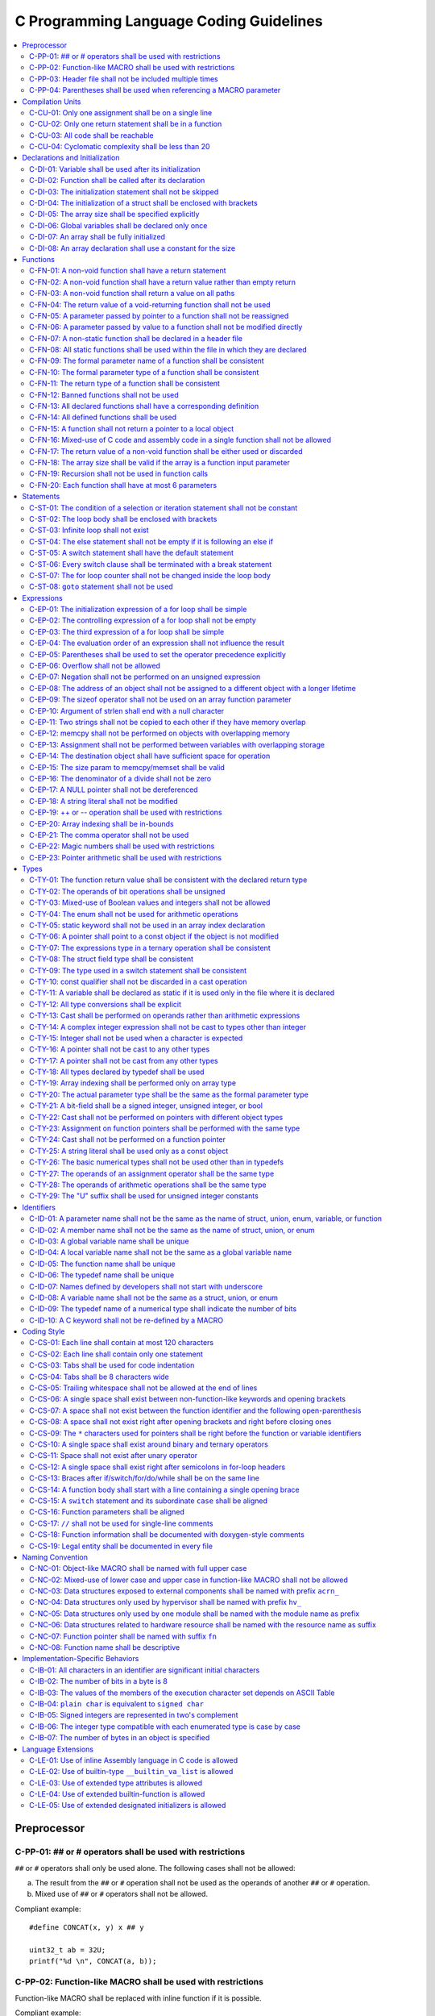 .. _c_coding_guidelines:

C Programming Language Coding Guidelines
########################################

.. contents::
   :local:


Preprocessor
************

C-PP-01: ## or # operators shall be used with restrictions
==========================================================

``##`` or ``#`` operators shall only be used alone. The following cases shall
not be allowed:

a) The result from the ``##`` or ``#`` operation shall not be used as the
   operands of another ``##`` or ``#`` operation.
b) Mixed use of ``##`` or ``#`` operators shall not be allowed.

Compliant example::

    #define CONCAT(x, y) x ## y

    uint32_t ab = 32U;
    printf("%d \n", CONCAT(a, b));

.. rst-class:: non-compliant-code

   Non-compliant example::

       #define CONCAT(x, y, z) x ## y ## z

       uint32_t abc = 32U;
       printf("%d \n", CONCAT(a, b, c));


C-PP-02: Function-like MACRO shall be used with restrictions
============================================================

Function-like MACRO shall be replaced with inline function if it is possible.

Compliant example::

    static inline uint32_t func_showcase(uint32_t a, uint32_t b)
    {
            return a + b;
    }

.. rst-class:: non-compliant-code

   Non-compliant example::

       #define SHOWCASE(a, b) ((a) + (b))


C-PP-03: Header file shall not be included multiple times
=========================================================

The content inside shall be protected with ``#ifndef``, ``#if
!defined``, or ``#ifdef``.

Compliant example::

    /* In `showcase.h`: */
    #ifndef SHOWCASE_H
    #define SHOWCASE_H

    /* header contents */
    uint32_t func_showcase(uint32_t param);

    #endif /* SHOWCASE_H */

.. rst-class:: non-compliant-code

   Non-compliant example::

       /* In `showcase.h`: */

       /* header contents without any protection */
       uint32_t func_showcase(uint32_t param);


C-PP-04: Parentheses shall be used when referencing a MACRO parameter
=====================================================================

Compliant example::

    #define NEGATING(x) -(x)

.. rst-class:: non-compliant-code

   Non-compliant example::

       #define NEGATING(x) -x



Compilation Units
*****************

C-CU-01: Only one assignment shall be on a single line
======================================================

Multiple assignments on a single line are not allowed.

Compliant example::

    a = d;
    b = d;
    c = d;

.. rst-class:: non-compliant-code

   Non-compliant example::

       int a = b = c = d;


C-CU-02: Only one return statement shall be in a function
=========================================================

Multiple return statements in a function are not allowed.

Compliant example::

    int32_t foo(char *ptr)
    {
            int32_t ret;

            if (ptr == NULL) {
                    ret = -1;
            } else {
                    ...
                    ret = 0;
            }

            return ret;
    }

.. rst-class:: non-compliant-code

   Non-compliant example::

       int32_t foo(char *ptr) {
               if (ptr == NULL) {
                       return -1;
               }
               ...
               return 0;
       }


C-CU-03: All code shall be reachable
====================================

Compliant example::

    uint32_t func_showcase(void)
    {
            uint32_t showcase = 32U;

            printf("showcase: %d \n", showcase);
            return showcase;
    }

.. rst-class:: non-compliant-code

   Non-compliant example::

       uint32_t func_showcase(void)
       {
               uint32_t showcase = 32U;

               return showcase;
               printf("showcase: %d \n", showcase);
       }


C-CU-04: Cyclomatic complexity shall be less than 20
====================================================

A function with cyclomatic complexity greater than 20 shall be split
into multiple sub-functions to simplify the function logic.

Compliant example::

    bool is_even_number(uint32_t param)
    {
            bool even = false;

            if ((param & 0x1U) == 0U) {
                    even = true;
            }

            return even;
    }

    uint32_t func_showcase(uint32_t param)
    {
            uint32_t ret;

            if (param >= 20U) {
                    ret = 20U;
            } else if (is_even_number(param)) {
                    ret = 10U;
            } else {
                    ret = 0U;
            }

            return ret;
    }

.. rst-class:: non-compliant-code

   Non-compliant example::

       uint32_t func_showcase(uint32_t param)
       {
               uint32_t ret;

               if (param >= 20U) {
                       ret = 20U;
               }

               if ((param == 0U) || (param == 2U) || (param == 4U) || (param == 6U) ||
                       (param == 8U) || (param == 10U) || (param == 12U) || (param == 14U) ||
                       (param == 16U) || (param == 18U)) {
                       ret = 10U;
               }

               if ((param == 1U) || (param == 3U) || (param == 5U) || (param == 7U) ||
                       (param == 9U) || (param == 11U) || (param == 13U) || (param == 15U) ||
                       (param == 17U) || (param == 19U)) {
                       ret = 0U;
               }

               return ret;
       }



Declarations and Initialization
*******************************

C-DI-01: Variable shall be used after its initialization
========================================================

Compliant example::

    uint32_t a, b;

    a = 0U;
    b = a;

.. rst-class:: non-compliant-code

   Non-compliant example::

       uint32_t a, b;

       b = a;


C-DI-02: Function shall be called after its declaration
=======================================================

Compliant example::

    static void showcase_2(void)
    {
            /* main body */
    }

    static void showcase_1(void)
    {
            showcase_2(void);
    }

.. rst-class:: non-compliant-code

   Non-compliant example::

       static void showcase_1(void)
       {
               showcase_2(void);
       }

       static void showcase_2(void)
       {
               /* main body */
       }


C-DI-03: The initialization statement shall not be skipped
==========================================================

Compliant example::

            uint32_t showcase;

            showcase = 0U;
            goto increment_ten;
            showcase += 20U;

    increment_ten:
            showcase += 10U;

.. rst-class:: non-compliant-code

   Non-compliant example::

               uint32_t showcase;

               goto increment_ten;
               showcase = 0U;
               showcase += 20U;

       increment_ten:
               showcase += 10U;


C-DI-04: The initialization of a struct shall be enclosed with brackets
=======================================================================

Compliant example::

    struct struct_showcase_sub
    {
            uint32_t temp_1;
            uint32_t temp_2;
    };

    struct struct_showcase
    {
            uint32_t temp_3;
            struct struct_showcase_sub temp_struct;
    };

    struct struct_showcase showcase = {32U, {32U, 32U}};

.. rst-class:: non-compliant-code

   Non-compliant example::

       struct struct_showcase_sub
       {
               uint32_t temp_1;
               uint32_t temp_2;
       };

       struct struct_showcase
       {
               uint32_t temp_3;
               struct struct_showcase_sub temp_struct;
       };

       struct struct_showcase showcase = {32U, 32U, 32U};


C-DI-05: The array size shall be specified explicitly
=====================================================

Compliant example::

    uint32_t showcase[2] = {0U, 1U};

.. rst-class:: non-compliant-code

   Non-compliant example::

       uint32_t showcase[] = {0U, 1U};


C-DI-06: Global variables shall be declared only once
=====================================================

Global variables shall be declared only once with the following exception:
A global variable may be declared twice if one declaration is in a header file
with the ``extern`` specifier and the other one is in a source file *without*
the ``extern`` specifier.

Compliant example::

    /* In `showcase.h` */
    extern uint32_t showcase;

    /* In `showcase.c`: */
    /* global variable */
    uint32_t showcase = 32U;

    void func_showcase(void)
    {
            showcase++;
    }

.. rst-class:: non-compliant-code

   Non-compliant example::

       /* In `showcase.c`: */
       /* global variable */
       uint32_t showcase;
       uint32_t showcase = 32U;

       void func_showcase(void)
       {
               showcase++;
       }


C-DI-07: An array shall be fully initialized
============================================

Compliant example::

    uint32_t showcase_array[5] = {0, 1, 2, 3, 4};

.. rst-class:: non-compliant-code

   Non-compliant example::

       uint32_t showcase_array[5] = {0, 1};


C-DI-08: An array declaration shall use a constant for the size
===============================================================

Compliant example::

    uint32_t array_showcase[10];

.. rst-class:: non-compliant-code

   Non-compliant example::

       uint32_t array_size = 10U;
       uint32_t array_showcase[array_size];



Functions
*********

C-FN-01: A non-void function shall have a return statement
==========================================================

Compliant example::

    uint32_t showcase(uint32_t param)
    {
            printf("param: %d\n", param);
            return param;
    }

.. rst-class:: non-compliant-code

   Non-compliant example::

       uint32_t showcase(uint32_t param)
       {
               printf("param: %d\n", param);
       }


C-FN-02: A non-void function shall have a return value rather than empty return
===============================================================================

Compliant example::

    uint32_t showcase(uint32_t param)
    {
            printf("param: %d\n", param);
            return param;
    }

.. rst-class:: non-compliant-code

   Non-compliant example::

       uint32_t showcase(uint32_t param)
       {
               printf("param: %d\n", param);
               return;
       }


C-FN-03: A non-void function shall return a value on all paths
==============================================================

Compliant example::

    uint32_t showcase(uint32_t param)
    {
            if (param < 10U) {
                    return 10U;
            } else {
                    return param;
            }
    }

.. rst-class:: non-compliant-code

   Non-compliant example::

       uint32_t showcase(uint32_t param)
       {
               if (param < 10U) {
                       return 10U;
               } else {
                       return;
               }
       }


C-FN-04: The return value of a void-returning function shall not be used
========================================================================

Compliant example::

    void showcase_1(uint32_t param)
    {
            printf("param: %d\n", param);
    }

    void showcase_2(void)
    {
            uint32_t a;

            showcase_1(0U);
            a = 0U;
    }

.. rst-class:: non-compliant-code

   Non-compliant example::

       void showcase_1(uint32_t param)
       {
               printf("param: %d\n", param);
       }

       void showcase_2(void)
       {
               uint32_t a;

               a = showcase_1(0U);
       }


C-FN-05: A parameter passed by pointer to a function shall not be reassigned
============================================================================

Compliant example::

    void func_showcase(uint32_t *param_ptr)
    {
            uint32_t *local_ptr = param_ptr;

            local_ptr++;
            printf("%d \n", *local_ptr);
    }

.. rst-class:: non-compliant-code

   Non-compliant example::

       void func_showcase(uint32_t *param_ptr)
       {
               param_ptr++;
               printf("%d \n", *param_ptr);
       }


C-FN-06: A parameter passed by value to a function shall not be modified directly
=================================================================================

Compliant example::

    void func_showcase(uint32_t param)
    {
            uint32_t local = param;

            local++;
            printf("%d \n", local);
    }

.. rst-class:: non-compliant-code

   Non-compliant example::

       void func_showcase(uint32_t param)
       {
               param++;
               printf("%d \n", param);
       }


C-FN-07: A non-static function shall be declared in a header file
=================================================================

Compliant example::

    /* In `showcase.h`: */
    uint32_t func_showcase(uint32_t param);

    /* In `showcase.c`: */
    #include "showcase.h"

    uint32_t func_showcase(uint32_t param)
    {
            return param;
    }

.. rst-class:: non-compliant-code

   Non-compliant example::

       /* There is no `showcase.h`. */

       /* In `showcase.c`: */
       uint32_t func_showcase(uint32_t param)
       {
               return param;
       }


C-FN-08: All static functions shall be used within the file in which they are declared
======================================================================================

Unlike global functions in C, access to a static function is restricted to the
file where it is declared. Therefore, a static function shall be used in the
file where it is declared, either called explicitly or indirectly via its
address. Otherwise, the static function shall be removed.

Compliant example::

    static void func_showcase(uint32_t param)
    {
            printf("param %d \n", param);
    }

    void main(void)
    {
            func_showcase(10U);
    }

.. rst-class:: non-compliant-code

   Non-compliant example::

       /* func_showcase is not called explicitly or accessed via the address */
       static void func_showcase(uint32_t param)
       {
               printf("param %d \n", param);
       }


C-FN-09: The formal parameter name of a function shall be consistent
====================================================================

The formal parameter name of a function shall be the same between its
declaration and its definition.

Compliant example::

    /* In `showcase.h`: */
    uint32_t func_showcase(uint32_t param);

    /* In `showcase.c`: */
    #include "showcase.h"

    uint32_t func_showcase(uint32_t param)
    {
            return param;
    }

.. rst-class:: non-compliant-code

   Non-compliant example::

       /* In `showcase.h`: */
       uint32_t func_showcase(uint32_t param);

       /* In `showcase.c`: */
       #include "showcase.h"

       uint32_t func_showcase(uint32_t param_1)
       {
               return param_1;
       }


C-FN-10: The formal parameter type of a function shall be consistent
====================================================================

The formal parameter type of a function shall be the same between its
declaration and its definition.

Compliant example::

    /* In `showcase.h`: */
    uint32_t func_showcase(uint32_t param);

    /* In `showcase.c`: */
    #include "showcase.h"

    uint32_t func_showcase(uint32_t param)
    {
            return param;
    }

.. rst-class:: non-compliant-code

   Non-compliant example::

       /* In `showcase.h`: */
       uint32_t func_showcase(uint64_t param);

       /* In `showcase.c`: */
       #include "showcase.h"

       uint32_t func_showcase(uint32_t param)
       {
               return param;
       }


C-FN-11: The return type of a function shall be consistent
==========================================================

The return type of a function shall be the same between its declaration and its
definition.

Compliant example::

    /* In `showcase.h`: */
    uint32_t func_showcase(uint32_t param);

    /* In `showcase.c`: */
    #include "showcase.h"

    uint32_t func_showcase(uint32_t param)
    {
            return param;
    }

.. rst-class:: non-compliant-code

   Non-compliant example::

       /* In `showcase.h`: */
       uint64_t func_showcase(uint64_t param);

       /* In `showcase.c`: */
       #include "showcase.h"

       uint32_t func_showcase(uint32_t param)
       {
               return param;
       }


C-FN-12: Banned functions shall not be used
===========================================

The following cases shall be covered:

a) These dynamic memory allocation functions shall not be used: ``calloc``,
   ``malloc``, ``realloc``, and ``free``.  Dynamic memory allocation shall be
   replaced with static memory allocation.
b) The functions ``va_arg``, ``va_start``, and ``va_end`` shall be used only
   within variadic functions (functions taking a variable number of
   parameters) such as ``printf``.

Compliant example::

    uint32_t showcase_array[32];

.. rst-class:: non-compliant-code

   Non-compliant example::

       uint32_t *showcase_ptr = (uint32_t *)malloc(32U * sizeof(uint32_t));


C-FN-13: All declared functions shall have a corresponding definition
=====================================================================

Compliant example::

    /* In `showcase.h`: */
    /* declaration */
    uint32_t func_showcase(uint32_t param);

    /* In `showcase.c`: */
    #include "showcase.h"

    /* definition */
    uint32_t func_showcase(uint32_t param)
    {
            return param;
    }

.. rst-class:: non-compliant-code

   Non-compliant example::

       /* In `showcase.h`: */
       /* declaration */
       uint32_t func_showcase(uint32_t param);

       /* There is no definition of `func_showcase` anywhere in the source files */


C-FN-14: All defined functions shall be used
============================================

All defined functions shall be used, either called explicitly or indirectly
via the address. Otherwise, the function shall be removed. The following case
is an exception: Some extra functions may be kept in order to provide a more
complete library of APIs. These functions may be implemented but not used.
These functions will come in handy in the future. In this case,
these functions may remain.

Compliant example::

    /* In `showcase.h`: */
    uint32_t func_showcase(uint32_t param);

    /* In `showcase.c`: */
    #include "showcase.h"

    uint32_t func_showcase(uint32_t param)
    {
            return param;
    }

    /* In `main.c`: */
    #include "showcase.h"

    void main(void)
    {
            uint32_t showcase;

            showcase = func_showcase(32U);
    }

.. rst-class:: non-compliant-code

   Non-compliant example::

       /* In `showcase.h`: */
       uint32_t func_showcase(uint32_t param);

       /* In `showcase.c`: */
       #include "showcase.h"

       /* There is no usage of `func_showcase` anywhere in all source files */
       uint32_t func_showcase(uint32_t param)
       {
               return param;
       }


C-FN-15: A function shall not return a pointer to a local object
================================================================

A function shall not return a pointer to a local object, either directly or
within a returned structure or array.

Compliant example::

    struct struct_showcase
    {
            uint32_t temp_32;
            uint64_t temp_64;
    };

    struct struct_showcase func_showcase(void)
    {
            struct struct_showcase showcase;
            uint32_t showcase_u32 = 32U;
            uint64_t showcase_u64 = 64UL;

            showcase.temp_32 = showcase_u32;
            showcase.temp_64 = showcase_u64;

            return showcase;
    }

.. rst-class:: non-compliant-code

   Non-compliant example::

       struct struct_showcase
       {
               uint32_t *temp_32;
               uint64_t *temp_64;
       };

       struct struct_showcase func_showcase(void)
       {
               struct struct_showcase showcase;
               uint32_t showcase_u32 = 32U;
               uint64_t showcase_u64 = 64UL;

               showcase.temp_32 = &showcase_u32;
               showcase.temp_64 = &showcase_u64;

               return showcase;
       }



C-FN-16: Mixed-use of C code and assembly code in a single function shall not be allowed
========================================================================================

A function with mixed-use of C code and assembly code shall be split into
multiple sub-functions to separate the usage of C code and assembly code.

Compliant example::

    void asm_hlt(void)
    {
            asm volatile ("hlt");
    }

    void func_showcase(void)
    {
            bool showcase_flag = true;

            if (showcase_flag) {
                    asm_hlt();
            }
    }

.. rst-class:: non-compliant-code

   Non-compliant example::

       void func_showcase(void)
       {
               bool showcase_flag = true;

               if (showcase_flag) {
                       asm volatile ("hlt");
               }
       }


C-FN-17: The return value of a non-void function shall be either used or discarded
==================================================================================

The return value of a non-void function shall be either used or discarded
explicitly via ``(void)``. If the return value contains the error code, this
return value shall be checked in all possible paths.

Compliant example::

    /** Indicates that argument is not valid. */
    #define EINVAL                22

    int32_t func_showcase(uint32_t param)
    {
            int32_t error;

            if (param < 32U) {
                    error = 0;
            } else {
                    error = -EINVAL;
            }

            return error;
    }

    void main(uint32_t index)
    {
            int32_t error;
            uint32_t test;
            uint32_t array_showcase[32];

            error = func_showcase(index);

            if (error == 0) {
                    test = array_showcase[index];
            }
    }

.. rst-class:: non-compliant-code

   Non-compliant example::

       /** Indicates that argument is not valid. */
       #define EINVAL                22

       int32_t func_showcase(uint32_t param)
       {
               int32_t error;

               if (param < 32U) {
                       error = 0;
               } else {
                       error = -EINVAL;
               }

               return error;
       }

       void main(uint32_t index)
       {
               int32_t error;
               uint32_t test;
               uint32_t array_showcase[32];

               error = func_showcase(index);

               test = array_showcase[index];
       }


C-FN-18: The array size shall be valid if the array is a function input parameter
=================================================================================

This is to guarantee that the destination array has sufficient space for the
operation, such as copy, move, compare, and concatenate.

Compliant example::

    void showcase(uint32_t array_source[16])
    {
            uint32_t array_destination[16];

            (void)memcpy(array_destination, array_source, 16U);
    }

.. rst-class:: non-compliant-code

   Non-compliant example::

       void showcase(uint32_t array_source[32])
       {
               uint32_t array_destination[16];

               (void)memcpy(array_destination, array_source, 32U);
       }


C-FN-19: Recursion shall not be used in function calls
======================================================

Compliant example::

    uint32_t func_showcase(uint32_t param) {
            uint32_t mult = 1;
            uint32_t i;

            for (i = param; i > 0U; i--) {
                    mult = mult * i;
            }

            return mult;
    }

.. rst-class:: non-compliant-code

   Non-compliant example::

       uint32_t func_showcase(uint32_t param) {
               uint32_t mult = 1;

               if (param > 0U) {
                       mult = param * func_showcase(param - 1);
               }

               return mult;
       }


C-FN-20: Each function shall have at most 6 parameters
======================================================

Compliant example::

    void func_showcase(uint32_t param_1, uint32_t param_2, uint32_t param_3,
            uint32_t param_4, uint32_t param_5, uint32_t param_6) {
            ...
    }

.. rst-class:: non-compliant-code

   Non-compliant example::

       void func_showcase(uint32_t param_1, uint32_t param_2, uint32_t param_3,
               uint32_t param_4, uint32_t param_5, uint32_t param_6,
               uint32_t param_7) {
               ...
       }


Statements
**********

C-ST-01: The condition of a selection or iteration statement shall not be constant
==================================================================================

The condition of a selection or iteration statement shall not be constant with
the following exception: ``do { ... } while (0)`` shall be allowed if it is
used in a MACRO.

Compliant example::

    void func_showcase(uint32_t param)
    {
            if (param != 0U) {
                    printf("param %d \n", param);
            }
    }

.. rst-class:: non-compliant-code

   Non-compliant example::

       void func_showcase(uint32_t param)
       {
               if (false) {
                       printf("param %d \n", param);
               }
       }


C-ST-02: The loop body shall be enclosed with brackets
======================================================

Compliant example::

    uint32_t i;

    for (i = 0U; i < 5U; i++) {
            printf("count: %d \n", i);
    }

.. rst-class:: non-compliant-code

   Non-compliant example::

       uint32_t i;

       for (i = 0U; i < 5U; i++)
               printf("count: %d \n", i);


C-ST-03: Infinite loop shall not exist
======================================

Every path in the iteration loop shall have the chance to exit.

Compliant example::

    uint32_t count = 10U;
    bool showcase_flag = false;

    while (count > 5U)
    {
            if (showcase_flag) {
                    count--;
            } else {
                    count = count - 2U;
            }
    }

.. rst-class:: non-compliant-code

   Non-compliant example::

       uint32_t count = 10U;
       bool showcase_flag = false;

       while (count > 5U)
       {
               if (showcase_flag) {
                       count--;
               }
       }


C-ST-04: The else statement shall not be empty if it is following an else if
============================================================================

Either a non-null statement or a comment shall be included in the ``else``
statement. This is to guarantee that the developers have considered all of the
possible cases.

Compliant example::

    uint32_t param, showcase;

    if (param < 10U) {
            showcase = 10U;
    } else if (param < 20U) {
            showcase = 20U;
    } else {
            showcase = 30U;
    }

.. rst-class:: non-compliant-code

   Non-compliant example::

       uint32_t param, showcase;

       if (param < 10U) {
               showcase = 10U;
       } else if (param < 20U) {
               showcase = 20U;
       } else {
       }


C-ST-05: A switch statement shall have the default statement
============================================================

This is to guarantee that the developers have considered all of the possible
cases.

Compliant example::

    char showcase;

    switch (showcase) {
    case 'a':
            /* do something */
            break;
    case 'A':
            /* do something */
            break;
    default:
            /* do something */
            break;
    }

.. rst-class:: non-compliant-code

   Non-compliant example::

       char showcase;

       switch (showcase) {
       case 'a':
               /* do something */
               break;
       case 'A':
               /* do something */
               break;
       }


C-ST-06: Every switch clause shall be terminated with a break statement
=======================================================================

Falling through a case shall not be allowed.

Compliant example::

    char showcase;

    switch (showcase) {
    case 'a':
            /* do something */
            break;
    case 'A':
            /* do something */
            break;
    default:
            /* do something */
            break;
    }

.. rst-class:: non-compliant-code

   Non-compliant example::

       char showcase;

       switch (showcase) {
       case 'a':
               /* do something */
       case 'A':
               /* do something */
       default:
               /* do something */
               break;
       }


C-ST-07: The for loop counter shall not be changed inside the loop body
=======================================================================

Compliant example::

    uint32_t i;

    for (i = 0U; i < 5U; i++) {
            printf("count: %d \n", i);
    }

.. rst-class:: non-compliant-code

   Non-compliant example::

       uint32_t i;

       for (i = 0U; i < 5U; i++) {
               printf("count: %d \n", i);
               i++;
       }


C-ST-08:  ``goto`` statement shall not be used
==============================================

Compliant example::

    uint32_t showcase(uint32_t param)
    {
            uint32_t ret;

            if (param < 10U) {
                    ret = 10U;
            } else {
                    ret = param;
                    /* do something */
            }

            return ret;
    }

.. rst-class:: non-compliant-code

   Non-compliant example::

       uint32_t showcase(uint32_t param)
       {
               uint32_t ret;

               if (param < 10U) {
                       ret = 10U;
                       goto done;
               } else {
                       ret = param;
               }

               /* do something */

       done:
               return ret;
       }



Expressions
***********

C-EP-01: The initialization expression of a for loop shall be simple
====================================================================

The initialization expression of a for loop shall be used only to initialize
the loop counter. All other operations shall not be allowed.

Compliant example::

    uint32_t i;

    for (i = 0U; i < 5U; i++) {
            printf("count: %d \n", i);
    }

.. rst-class:: non-compliant-code

   Non-compliant example::

       uint32_t i;
       uint32_t showcase = 0U;

       for (i = 0U, showcase = 10U; i < 5U; i++) {
               printf("count: %d \n", i);
       }


C-EP-02: The controlling expression of a for loop shall not be empty
====================================================================

Compliant example::

    uint32_t i;

    for (i = 0U; i < 5U; i++) {
            printf("count: %d \n", i);
    }

.. rst-class:: non-compliant-code

   Non-compliant example::

       uint32_t i;

       for (i = 0U; ; i++) {
               printf("count: %d \n", i);
               if (i > 4U) {
                       break;
               }
       }


C-EP-03: The third expression of a for loop shall be simple
===========================================================

The third expression of a for loop shall be used only to increase or decrease
the loop counter with the following operators: ++, --, +=, or -=. All other
operations shall not be allowed.

Compliant example::

    uint32_t i;

    for (i = 0U; i < 5U; i++) {
            printf("count: %d \n", i);
    }

.. rst-class:: non-compliant-code

   Non-compliant example::

       uint32_t i;
       uint32_t showcase = 0U;

       for (i = 0U; i < 5U; i++, showcase++) {
               printf("count: %d \n", i);
       }


C-EP-04: The evaluation order of an expression shall not influence the result
=============================================================================

Compliant example::

    uint32_t showcase = 0U;
    uint32_t showcase_test = 10U;

    showcase++;
    showcase_test = showcase_test + showcase;

.. rst-class:: non-compliant-code

   Non-compliant example::

       uint32_t showcase = 0U;
       uint32_t showcase_test = 10U;

       showcase_test = showcase_test + ++showcase;


C-EP-05: Parentheses shall be used to set the operator precedence explicitly
============================================================================

Compliant example::

    uint32_t showcase_u32_1 = 0U;
    uint32_t showcase_u32_2 = 0xFFU;
    uint32_t showcase_u32_3;

    showcase_u32_3 = showcase_u32_1 * (showcase_u32_2 >> 4U);

.. rst-class:: non-compliant-code

   Non-compliant example::

       uint32_t showcase_u32_1 = 0U;
       uint32_t showcase_u32_2 = 0xFU;
       uint32_t showcase_u32_3;

       showcase_u32_3 = showcase_u32_1 * showcase_u32_2 >> 4U;


C-EP-06: Overflow shall not be allowed
======================================

Compliant example::

    uint8_t showcase = 255U;

.. rst-class:: non-compliant-code

   Non-compliant example::

       uint8_t showcase = 255U + 1U;


C-EP-07: Negation shall not be performed on an unsigned expression
==================================================================

Compliant example::

    int32_t showcase = -10;

.. rst-class:: non-compliant-code

   Non-compliant example::

       int32_t showcase = -10U;


C-EP-08: The address of an object shall not be assigned to a different object with a longer lifetime
====================================================================================================

Compliant example::

    void func_showcase(void)
    {
            uint32_t showcase_local = 32U;
            uint32_t *showcase_ptr_local;

            showcase_ptr_local = &showcase_local;
            printf("*showcase_ptr_local %d \n", *showcase_ptr_local);
    }

.. rst-class:: non-compliant-code

   Non-compliant example::

       uint32_t *showcase_ptr_global;

       void func_showcase(void)
       {
               uint32_t showcase_local = 32U;
               uint32_t *showcase_ptr_local;

               showcase_ptr_local = &showcase_local;
               showcase_ptr_global = showcase_ptr_local;
       }

       void main(void)
       {
               func_showcase();
               printf("*showcase_ptr_global %d \n", *showcase_ptr_global);
       }


C-EP-09: The sizeof operator shall not be used on an array function parameter
=============================================================================

When an array is used as a function parameter, the array address is passed.
Thus, the return value of the sizeof operation is the pointer size rather than
the array size.

Compliant example::

    #define SHOWCASE_SIZE 32U

    void showcase(uint32_t array_source[SHOWCASE_SIZE])
    {
            uint32_t num_bytes = SHOWCASE_SIZE * sizeof(uint32_t);

            printf("num_bytes %d \n", num_bytes);
    }

.. rst-class:: non-compliant-code

   Non-compliant example::

       #define SHOWCASE_SIZE 32U

       void showcase(uint32_t array_source[SHOWCASE_SIZE])
       {
               uint32_t num_bytes = sizeof(array_source);

               printf("num_bytes %d \n", num_bytes);
       }


C-EP-10: Argument of strlen shall end with a null character
===========================================================

Compliant example::

    uint32_t size;
    char showcase[3] = {'0', '1', '\0'};

    size = strlen(showcase);

.. rst-class:: non-compliant-code

   Non-compliant example::

       uint32_t size;
       char showcase[2] = {'0', '1'};

       size = strlen(showcase);


C-EP-11: Two strings shall not be copied to each other if they have memory overlap
==================================================================================

Compliant example::

    char *str_source = "showcase";
    char str_destination[32];

    (void)strncpy(str_destination, str_source, 8U);

.. rst-class:: non-compliant-code

   Non-compliant example::

       char *str_source = "showcase";
       char *str_destination = &str_source[1];

       (void)strncpy(str_destination, str_source, 8U);


C-EP-12: memcpy shall not be performed on objects with overlapping memory
=========================================================================

Compliant example::

    char *str_source = "showcase";
    char str_destination[32];

    (void)memcpy(str_destination, str_source, 8U);

.. rst-class:: non-compliant-code

   Non-compliant example::

       char str_source[32];
       char *str_destination = &str_source[1];

       (void)memcpy(str_destination, str_source, 8U);


C-EP-13: Assignment shall not be performed between variables with overlapping storage
=====================================================================================

Compliant example::

    union union_showcase
    {
            uint8_t data_8[4];
            uint16_t data_16[2];
    };

    union union_showcase showcase;

    showcase.data_16[0] = 0U;
    showcase.data_8[3] = (uint8_t)showcase.data_16[0];

.. rst-class:: non-compliant-code

   Non-compliant example::

       union union_showcase
       {
               uint8_t data_8[4];
               uint16_t data_16[2];
       };

       union union_showcase showcase;

       showcase.data_16[0] = 0U;
       showcase.data_8[0] = (uint8_t)showcase.data_16[0];


C-EP-14: The destination object shall have sufficient space for operation
=========================================================================

The destination object shall have sufficient space for operation, such as
copy, move, compare, and concatenate. Otherwise, data corruption may occur.

Compliant example::

    uint32_t array_source[32];
    uint32_t array_destination[32];

    (void)memcpy(array_destination, array_source, 32U);

.. rst-class:: non-compliant-code

   Non-compliant example::

       uint32_t array_source[32];
       uint32_t array_destination[16];

       (void)memcpy(array_destination, array_source, 32U);


C-EP-15: The size param to memcpy/memset shall be valid
=======================================================

The size param shall not be larger than either the source size or destination
size. Otherwise, data corruption may occur.

Compliant example::

    #define SHOWCASE_BYTES (32U * sizeof(uint32_t))

    uint32_t array_source[32];

    (void)memset(array_source, 0U, SHOWCASE_BYTES);

.. rst-class:: non-compliant-code

   Non-compliant example::

       #define SHOWCASE_BYTES (32U * sizeof(uint32_t))

       uint32_t array_source[32];

       (void)memset(array_source, 0U, 2U * SHOWCASE_BYTES);


C-EP-16: The denominator of a divide shall not be zero
======================================================

The denominator of a divide shall be checked before use.

Compliant example::

    uint32_t numerator = 32U;
    uint32_t denominator = 0U;

    if (denominator != 0U) {
            uint32_t quotient = numerator / denominator;
    }

.. rst-class:: non-compliant-code

   Non-compliant example::

       uint32_t numerator = 32U;
       uint32_t denominator = 0U;

       uint32_t quotient = numerator / denominator;


C-EP-17: A NULL pointer shall not be dereferenced
=================================================

A pointer shall be checked before use.

Compliant example::

    uint32_t *showcase_ptr = NULL;

    if (showcase_ptr != NULL) {
            uint32_t showcase = *showcase_ptr;
    }

.. rst-class:: non-compliant-code

   Non-compliant example::

       uint32_t *showcase_ptr = NULL;

       uint32_t showcase = *showcase_ptr;


C-EP-18: A string literal shall not be modified
===============================================

Compliant example::

    const char *showcase = "showcase";

    printf("%s \n", showcase);

.. rst-class:: non-compliant-code

   Non-compliant example::

       char *showcase = "showcase";

       showcase[0] = 'S';
       printf("%s \n", showcase);


C-EP-19:  ++ or -- operation shall be used with restrictions
============================================================

Only the following cases shall be allowed:

a) ++ or -- operation shall be allowed if it is used alone in the expression.
b) ++ or -- operation shall be allowed if it is used as the third expression
   of a for loop.

Compliant example::

    uint32_t showcase = 0U;

    showcase++;

.. rst-class:: non-compliant-code

   Non-compliant example::

       uint32_t showcase = 0U;
       uint32_t showcase_test;

       showcase_test = showcase++;


C-EP-20: Array indexing shall be in-bounds
==========================================

An array index value shall be between zero (for the first element) and the
array size minus one (for the last element). Out-of-bounds array references
are an undefined behavior and shall be avoided.

Compliant example::

    char showcase_array[4] = {'s', 'h', 'o', 'w'};

    char showcase = showcase_array[0];

.. rst-class:: non-compliant-code

   Non-compliant example::

       char showcase_array[4] = {'s', 'h', 'o', 'w'};

       char showcase = showcase_array[10];


C-EP-21: The comma operator shall not be used
=============================================

Compliant example::

    uint32_t showcase_a = 10U;
    uint32_t showcase_b = 20U;

    showcase_a++;
    showcase_b++;

.. rst-class:: non-compliant-code

   Non-compliant example::

       uint32_t showcase_a = 10U;
       uint32_t showcase_b = 20U;

       showcase_a++, showcase_b++;


C-EP-22: Magic numbers shall be used with restrictions
======================================================

Only the following cases shall be allowed:

a) The magic number is defined as a MACRO with a name clearly indicating its
   meaning.
b) The meaning of the magic number is clearly documented in the comments
   before its usage.
c) The meaning of the magic number is straightforward in the specific context.

Compliant example::

    #define APIC_ID_MASK 0xff000000U

    uint32_t showcase = APIC_ID_MASK;

.. rst-class:: non-compliant-code

   Non-compliant example::

       uint32_t showcase = 0xff000000U;


C-EP-23: Pointer arithmetic shall be used with restrictions
===========================================================

Pointer arithmetic shall be performed on an array if it is possible. If not,
the data type and the value range of this pointer shall be checked before
access to ensure that the pointer reference is within the correct
address space.

Compliant example::

    #define SHOWCASE_SIZE 32U

    uint32_t showcase_arr[SHOWCASE_SIZE];
    uint32_t i;

    for (i = 0U; i < SHOWCASE_SIZE; i++) {
            showcase_arr[i] = i;
    }

.. rst-class:: non-compliant-code

   Non-compliant example::

       #define SHOWCASE_SIZE 32U

       uint32_t *showcase_ptr;
       uint32_t i;

       for (i = 0U; i < SHOWCASE_SIZE; i++) {
               *showcase_ptr = i;
               showcase_ptr = showcase_ptr + 1U;
       }



Types
*****

C-TY-01: The function return value shall be consistent with the declared return type
====================================================================================

Compliant example::

    uint32_t func_showcase(uint32_t param)
    {
            if (param < 10U) {
                    return 10U;
            } else {
                    return 20U;
            }
    }

.. rst-class:: non-compliant-code

   Non-compliant example::

       uint32_t func_showcase(uint32_t param)
       {
               if (param < 10U) {
                       return 10U;
               } else {
                       return -1;
               }
       }


C-TY-02: The operands of bit operations shall be unsigned
=========================================================

Compliant example::

    uint32_t showcase = 32U;
    uint32_t mask = 0xFU;

    showcase = showcase & mask;

.. rst-class:: non-compliant-code

   Non-compliant example::

       uint32_t showcase = 32U;
       int32_t mask = -1;

       showcase = showcase & mask;


C-TY-03: Mixed-use of Boolean values and integers shall not be allowed
======================================================================

Some detailed rules are listed below:

a) The operands of the arithmetic operation shall be integers.
b) The operands of the logical operation shall be Boolean values.
c) The controlling expression of a selection or iteration statement shall be
   Boolean.
d) A Boolean type expression shall be used where Boolean is expected.

Compliant example::

    bool showcase_flag = true;
    uint32_t exp = 32U;
    uint32_t cond_exp = 64U;

    uint32_t showcase = showcase_flag ? exp : cond_exp;

.. rst-class:: non-compliant-code

   Non-compliant example::

       uint32_t showcase_flag = 1U;
       uint32_t exp = 32U;
       uint32_t cond_exp = 64U;

       uint32_t showcase = showcase_flag ? exp : cond_exp;


C-TY-04: The enum shall not be used for arithmetic operations
=============================================================

Only the following operations on enum shall be allowed:

a) enum assignment shall be allowed if the operands of = operation have the
   same enum type.
b) enum comparison shall be allowed, including the operators ==, !=, >, <, >=,
   and <=.

Compliant example::

    enum enum_showcase {
            ENUM_SHOWCASE_0,
            ENUM_SHOWCASE_1
    };

    enum enum_showcase showcase_0 = ENUM_SHOWCASE_0;
    enum enum_showcase showcase_1 = showcase_0;

.. rst-class:: non-compliant-code

   Non-compliant example::

       enum enum_showcase {
               ENUM_SHOWCASE_0,
               ENUM_SHOWCASE_1
       };

       enum enum_showcase showcase_0 = ENUM_SHOWCASE_0;
       enum enum_showcase showcase_1 = showcase_0 + 1U;


C-TY-05: static keyword shall not be used in an array index declaration
=======================================================================

Compliant example::

    char showcase[2] = {'0', '1'};
    char chr;

    chr = showcase[1];

.. rst-class:: non-compliant-code

   Non-compliant example::

       char showcase[2] = {'0', '1'};
       char chr;

       chr = showcase[static 1];


C-TY-06: A pointer shall point to a const object if the object is not modified
==============================================================================

Compliant example::

    void func_showcase(const uint32_t *ptr)
    {
            printf("value: %d \n", *ptr);
    }

.. rst-class:: non-compliant-code

   Non-compliant example::

       void func_showcase(uint32_t *ptr)
       {
               printf("value: %d \n", *ptr);
       }


C-TY-07: The expressions type in a ternary operation shall be consistent
========================================================================

Compliant example::

    bool showcase_flag = true;
    uint32_t exp = 32U;
    uint32_t cond_exp = 64U;

    uint32_t showcase = showcase_flag ? exp : cond_exp;

.. rst-class:: non-compliant-code

   Non-compliant example::

       bool showcase_flag = true;
       int32_t exp = -1;
       uint32_t cond_exp = 64U;

       uint32_t showcase = showcase_flag ? exp : cond_exp;


C-TY-08: The struct field type shall be consistent
==================================================

The struct field type shall be consistent between its definition and
initialization.

Compliant example::

    struct struct_showcase
    {
            uint32_t temp_32;
            uint64_t temp_64;
    };

    struct struct_showcase showcase = {32U, 64UL};

.. rst-class:: non-compliant-code

   Non-compliant example::

       struct struct_showcase
       {
               uint32_t temp_32;
               uint64_t temp_64;
       };

       struct struct_showcase showcase = {32U, -1};


C-TY-09: The type used in a switch statement shall be consistent
================================================================

The type shall be consistent between the case expression and the controlling
expression of switch statement.

Compliant example::

    enum enum_showcase {
            ENUM_SHOWCASE_0,
            ENUM_SHOWCASE_1,
            ENUM_SHOWCASE_2
    };

    enum enum_showcase showcase;

    switch (showcase) {
    case ENUM_SHOWCASE_0:
            /* showcase */
            break;
    case ENUM_SHOWCASE_1:
            /* showcase */
            break;
    default:
            /* showcase */
            break;
    }

.. rst-class:: non-compliant-code

   Non-compliant example::

       enum enum_showcase {
               ENUM_SHOWCASE_0,
               ENUM_SHOWCASE_1,
               ENUM_SHOWCASE_2
       };

       enum enum_showcase showcase;

       switch (showcase) {
       case ENUM_SHOWCASE_0:
               /* showcase */
               break;
       case 1U:
               /* showcase */
               break;
       default:
               /* showcase */
               break;
       }


C-TY-10: const qualifier shall not be discarded in a cast operation
===================================================================

Compliant example::

    const uint32_t *showcase_const;
    const uint32_t *showcase = showcase_const;

.. rst-class:: non-compliant-code

   Non-compliant example::

       const uint32_t *showcase_const;
       uint32_t *showcase = (uint32_t *)showcase_const;


C-TY-11: A variable shall be declared as static if it is used only in the file where it is declared
===================================================================================================

Compliant example::

    /* In `showcase.c`: */
    /* `showcase` is only in `showcase.c` */
    static uint32_t showcase;

.. rst-class:: non-compliant-code

   Non-compliant example::

       /* In `showcase.c`: */
       /* `showcase` is only in `showcase.c` */
       uint32_t showcase;


C-TY-12: All type conversions shall be explicit
===============================================

Implicit type conversions shall not be allowed.

Compliant example::

    uint32_t showcase_u32;
    uint64_t showcase_u64 = 64UL;

    showcase_u32 = (uint32_t)showcase_u64;

.. rst-class:: non-compliant-code

   Non-compliant example::

       uint32_t showcase_u32;
       uint64_t showcase_u64 = 64UL;

       showcase_u32 = showcase_u64;


C-TY-13: Cast shall be performed on operands rather than arithmetic expressions
===============================================================================

Compliant example::

    uint32_t showcase_u32_1 = 10U;
    uint32_t showcase_u32_2 = 10U;
    uint64_t showcase_u64;

    showcase_u64 = (uint64_t)showcase_u32_1 + (uint64_t)showcase_u32_2;

.. rst-class:: non-compliant-code

   Non-compliant example::

       uint32_t showcase_u32_1 = 10U;
       uint32_t showcase_u32_2 = 10U;
       uint64_t showcase_u64;

       showcase_u64 = (uint64_t)(showcase_u32_1 + showcase_u32_2);


C-TY-14: A complex integer expression shall not be cast to types other than integer
===================================================================================

Compliant example::

    /* 0x61 is 'a' in ASCII Table */
    uint32_t showcase_u32;
    char showcase_char;

    showcase_u32 = 0x61U + 1U;
    showcase_char = (char)showcase_u32;

.. rst-class:: non-compliant-code

   Non-compliant example::

       /* 0x61 is 'a' in ASCII Table */
       uint32_t showcase_u32;
       char showcase_char;

       showcase_u32 = 0x61U;
       showcase_char = (char)(showcase_u32 + 1U);


C-TY-15: Integer shall not be used when a character is expected
===============================================================

Compliant example::

    char showcase;

    switch (showcase) {
    case 'a':
            /* do something */
            break;
    case 'A':
            /* do something */
            break;
    default:
            break;
    }

.. rst-class:: non-compliant-code

   Non-compliant example::

       char showcase;

       switch (showcase) {
       /* 0x61 is 'a' in ASCII Table */
       case 0x61:
               /* do something */
               break;
       case 'A':
               /* do something */
               break;
       default:
               break;
       }


C-TY-16: A pointer shall not be cast to any other types
=======================================================

Compliant example::

    uint64_t *showcase_ptr;

    uint64_t showcase = *showcase_ptr;

.. rst-class:: non-compliant-code

   Non-compliant example::

       uint64_t *showcase_ptr;

       uint64_t showcase = (uint64_t)showcase_ptr;


C-TY-17: A pointer shall not be cast from any other types
=========================================================

Only the following pointer assignment shall be allowed:

a) Assignment shall be allowed via the address operator ``&``.
b) Assignment shall be allowed if the objects pointed to by the two pointers
   are of the same type.

Compliant example::

    uint64_t showcase = 10UL;

    uint64_t *showcase_ptr = &showcase;

.. rst-class:: non-compliant-code

   Non-compliant example::

       uint64_t showcase = 10UL;

       uint64_t *showcase_ptr = (uint64_t *)showcase;


C-TY-18: All types declared by typedef shall be used
====================================================

Typedefs that are not used shall be deleted.

Compliant example::

    typedef unsigned int uint32_t;

    uint32_t showcase;

.. rst-class:: non-compliant-code

   Non-compliant example::

       typedef unsigned int uint32_t;
       /* uint32_t_backup is not being used anywhere */
       typedef unsigned int uint32_t_backup;

       uint32_t showcase;


C-TY-19: Array indexing shall be performed only on array type
=============================================================

Compliant example::

    char showcase[4] = {'s', 'h', 'o', 'w'};

    char chr = showcase[1];

.. rst-class:: non-compliant-code

   Non-compliant example::

       char *showcase = "show";

       char chr = showcase[1];


C-TY-20: The actual parameter type shall be the same as the formal parameter type
=================================================================================

Compliant example::

    void func_showcase(uint32_t formal_param)
    {
            printf("formal_param: %d \n", formal_param);
    }

    void main(void)
    {
            uint32_t actual_param = 32U;

            func_showcase(actual_param);
    }

.. rst-class:: non-compliant-code

   Non-compliant example::

       void func_showcase(uint32_t formal_param)
       {
               printf("formal_param: %d \n", formal_param);
       }

       void main(void)
       {
               uint64_t actual_param = 32UL;

               func_showcase(actual_param);
       }


C-TY-21: A bit-field shall be a signed integer, unsigned integer, or bool
=========================================================================

All the other types shall not be allowed.

Compliant example::

    struct struct_showcase
    {
            uint8_t function : 3;
            uint8_t device : 5;
            uint8_t bus;
    };

.. rst-class:: non-compliant-code

   Non-compliant example::

       struct struct_showcase
       {
               int function : 3;
               int device : 5;
               int bus;
       };


C-TY-22: Cast shall not be performed on pointers with different object types
============================================================================

Compliant example::

    struct struct_showcase
    {
            uint32_t *temp_32;
            uint64_t *temp_64;
    };

    uint32_t *showcase_ptr_u32;
    struct struct_showcase *showcase_ptr_struct;

    showcase_ptr_u32 = showcase_ptr_struct->temp_32;

.. rst-class:: non-compliant-code

   Non-compliant example::

       struct struct_showcase
       {
               uint32_t *temp_32;
               uint64_t *temp_64;
       };

       uint32_t *showcase_ptr_u32;
       struct struct_showcase *showcase_ptr_struct;

       showcase_ptr_u32 = (uint32_t *)showcase_ptr_struct;


C-TY-23: Assignment on function pointers shall be performed with the same type
==============================================================================

Compliant example::

    typedef void (*func_ptr_t)(void);

    func_ptr_t func_ptr_a;
    func_ptr_t func_ptr_b;

    func_ptr_a = func_ptr_b;

.. rst-class:: non-compliant-code

   Non-compliant example::

       typedef void (*func_ptr_a_t)(void);
       typedef uint32_t (*func_ptr_b_t)(uint32_t param);

       func_ptr_a_t func_ptr_a;
       func_ptr_b_t func_ptr_b;

       func_ptr_a = func_ptr_b;


C-TY-24: Cast shall not be performed on a function pointer
==========================================================

Compliant example::

    typedef uint32_t (*func_ptr_t)(uint32_t param);

    uint32_t func_showcase(uint32_t param)
    {
            return param;
    }

    func_ptr_t func_ptr_showcase;
    func_ptr_showcase = func_showcase;

.. rst-class:: non-compliant-code

   Non-compliant example::

       typedef uint32_t (*func_ptr_t)(uint32_t param);

       void func_showcase(uint32_t param)
       {
               printf("param: %d \n", param);
       }

       func_ptr_t func_ptr_showcase;
       func_ptr_showcase = (func_ptr_t)func_showcase;


C-TY-25: A string literal shall be used only as a const object
==============================================================

The following operations shall be covered:

a) If a string literal is assigned to a variable, this variable shall be
   declared with const qualifier.
b) If a string literal is passed as a function parameter, this function
   parameter shall be declared with the ``const`` qualifier.
c) If a string literal is used as the return value of a function, this
   function return type shall be declared with the ``const`` qualifier.

Compliant example::

    const char *showcase = "showcase";

.. rst-class:: non-compliant-code

   Non-compliant example::

       char *showcase = "showcase";


C-TY-26: The basic numerical types shall not be used other than in typedefs
===========================================================================

The typedef name shall be used to replace the usage of basic numerical types.
This is to guarantee the code portability between different compilers and
platforms.

Compliant example::

    typedef unsigned int uint32_t;

    uint32_t showcase = 32U;

.. rst-class:: non-compliant-code

   Non-compliant example::

       unsigned int showcase = 32U;


C-TY-27: The operands of an assignment operator shall be the same type
======================================================================

Compliant example::

    uint32_t showcase = 32U;

.. rst-class:: non-compliant-code

   Non-compliant example::

       uint32_t showcase = 32UL;


C-TY-28: The operands of arithmetic operations shall be the same type
=====================================================================

Compliant example::

    uint16_t showcase_u16 = 16U;
    uint32_t showcase_u32 = 32U;
    uint64_t showcase_u64 = 64UL;

    uint32_t test = (uint32_t)showcase_u16 + showcase_u32 + (uint32_t)showcase_u64;

.. rst-class:: non-compliant-code

   Non-compliant example::

       uint16_t showcase_u16 = 16U;
       uint32_t showcase_u32 = 32U;
       uint64_t showcase_u64 = 64UL;

       uint32_t test = showcase_u16 + showcase_u32 + showcase_u64;


C-TY-29: The "U" suffix shall be used for unsigned integer constants
====================================================================

For 8-bit, 16-bit, and 32-bit unsigned integer constants, the "U" suffix shall
be used. For 64-bit unsigned integer constants, the "UL" suffix shall be used.

Compliant example::

    uint8_t showcase_u8 = 8U;
    uint16_t showcase_u16 = 16U;
    uint32_t showcase_u32 = 32U;

    uint64_t showcase_u64 = 64UL;

.. rst-class:: non-compliant-code

   Non-compliant example::

       uint8_t showcase_u8 = 8;
       uint16_t showcase_u16 = 16;
       uint32_t showcase_u32 = 32;

       uint64_t showcase_u64 = 64;



Identifiers
***********

C-ID-01: A parameter name shall not be the same as the name of struct, union, enum, variable, or function
=========================================================================================================

Compliant example::

    struct struct_showcase
    {
            char *str_source;
            char *str_destination;
    };

    void func_showcase(uint32_t showcase)
    {
            /* main body */
    }

.. rst-class:: non-compliant-code

   Non-compliant example::

       struct showcase
       {
               char *str_source;
               char *str_destination;
       };

       void func_showcase(uint32_t showcase)
       {
               /* main body */
       }


C-ID-02: A member name shall not be the same as the name of struct, union, or enum
==================================================================================

Compliant example::

    struct struct_showcase_1
    {
            char *str_source;
            char *str_destination;
    };

    struct struct_showcase_2
    {
            uint32_t showcase_1;
            uint32_t showcase_2;
    };

.. rst-class:: non-compliant-code

   Non-compliant example::

       struct showcase_1
       {
               char *str_source;
               char *str_destination;
       };

       struct showcase_2
       {
               uint32_t showcase_1;
               uint32_t showcase_2;
       };


C-ID-03: A global variable name shall be unique
===============================================

A global variable name shall not be the same as the name of struct, union,
enum, typedef, function, function parameter, macro, member, enum constant,
local variable, or other global variables.

Compliant example::

    struct struct_showcase
    {
            char *str_source;
            char *str_destination;
    };

    /* global variable */
    uint32_t showcase;

    void func_showcase(void)
    {
            showcase++;
    }

.. rst-class:: non-compliant-code

   Non-compliant example::

       struct showcase
       {
               char *str_source;
               char *str_destination;
       };

       /* global variable */
       uint32_t showcase;

       void func_showcase(void)
       {
               showcase++;
       }


C-ID-04: A local variable name shall not be the same as a global variable name
==============================================================================

Compliant example::

    /* global variable */
    uint32_t showcase;

    void func_showcase(void)
    {
            uint32_t showcase_local;

            showcase_local = 32U;
    }

.. rst-class:: non-compliant-code

   Non-compliant example::

       /* global variable */
       uint32_t showcase;

       void func_showcase(void)
       {
               uint32_t showcase;

               showcase = 32U;
       }


C-ID-05: The function name shall be unique
==========================================

The function name shall not be the same as the name of struct, union, enum,
typedef, macro, member, enum constant, variable, function parameter, or other
functions.

Compliant example::

    /* global variable */
    uint32_t showcase;

    void func_showcase(void)
    {
            /* main body */
    }

.. rst-class:: non-compliant-code

   Non-compliant example::

       /* global variable */
       uint32_t showcase;

       void showcase(void)
       {
               /* main body */
       }


C-ID-06: The typedef name shall be unique
=========================================

The typedef name shall be unique and not be used for any other purpose.

Compliant example::

    typedef unsigned int uint32_t;

    uint32_t showcase;

.. rst-class:: non-compliant-code

   Non-compliant example::

       typedef unsigned int uint32_t;

       uint32_t uint32_t;


C-ID-07: Names defined by developers shall not start with underscore
====================================================================

All names starting with one or two underscores are reserved for use by the
compiler and standard libraries to eliminate potential conflicts with
user-defined names.

Compliant example::

    uint32_t showcase;

.. rst-class:: non-compliant-code

   Non-compliant example::

       uint32_t __showcase;


C-ID-08: A variable name shall not be the same as a struct, union, or enum
==========================================================================

Compliant example::

    struct struct_showcase
    {
            char *str_source;
            char *str_destination;
    };

    uint32_t showcase;

.. rst-class:: non-compliant-code

   Non-compliant example::

       struct showcase
       {
               char *str_source;
               char *str_destination;
       };

       uint32_t showcase;


C-ID-09: The typedef name of a numerical type shall indicate the number of bits
===============================================================================

Compliant example::

    typedef unsigned short uint16_t;

.. rst-class:: non-compliant-code

   Non-compliant example::

       typedef unsigned short ushort_t;


C-ID-10: A C keyword shall not be re-defined by a MACRO
=======================================================

Compliant example::

    typedef _Bool bool;

.. rst-class:: non-compliant-code

   Non-compliant example::

       #define _Bool bool


Coding Style
************


C-CS-01: Each line shall contain at most 120 characters
=======================================================

No more than 120 characters shall be on a line, with tab stops every 8
characters. Statements longer than this limit shall be broken into multiple
lines with proper alignment.

Compliant example::

    cpuid(CPUID_EXTEND_FEATURE, &unused,
            &boot_cpu_data.cpuid_leaves[FEAT_7_0_EBX],
            &boot_cpu_data.cpuid_leaves[FEAT_7_0_ECX],
            &boot_cpu_data.cpuid_leaves[FEAT_7_0_EDX]);

.. rst-class:: non-compliant-code

   Non-compliant example::

       cpuid(CPUID_EXTEND_FEATURE, &unused, &boot_cpu_data.cpuid_leaves[FEAT_7_0_EBX], &boot_cpu_data.cpuid_leaves[FEAT_7_0_ECX], &boot_cpu_data.cpuid_leaves[FEAT_7_0_EDX]);


C-CS-02: Each line shall contain only one statement
===================================================

Compliant example::

    if (condition) {
            do_a();
    } else {
            do_b();
    }

.. rst-class:: non-compliant-code

   Non-compliant example::

       if (condition) { do_a();} else {do_b();}


C-CS-03: Tabs shall be used for code indentation
================================================

Spaces are allowed only for indenting comments or aligning statements that
span multiple lines.

Compliant example::

    if (condition) {
            do_a();
    } else {
            do_b();
    }

.. rst-class:: non-compliant-code

   Non-compliant example::

       if (condition) {
         do_a();
       } else {
         do_b();
       }


C-CS-04: Tabs shall be 8 characters wide
========================================

A tab character shall be considered 8-character wide when limiting the line
width.


C-CS-05: Trailing whitespace shall not be allowed at the end of lines
=====================================================================

This rule applies to both spaces and tabs at the end of a line.

Compliant example::

    uint32_t a;
    uint32_t b;
    uint32_t c;

.. rst-class:: non-compliant-code

   Non-compliant example::

       /*
        * The example here uses the char ~ to stand for the space at the end of the line
        * in order to highlight the non-compliant part.
        */
       uint32_t a;~~~~
       uint32_t b;~~~~
       uint32_t c;~~~~


C-CS-06: A single space shall exist between non-function-like keywords and opening brackets
===========================================================================================

A single space shall exist between a non-function-like keyword and the opening
bracket (either a brace or a parenthesis) that follows. This rule applies to
the keywords ``if``, ``else``, ``for``, ``do``, ``while``, ``switch``, and
``return``.

Compliant example::

    uint32_t showcase;

    if (showcase == 0U) {
            showcase = 32U;
    }

.. rst-class:: non-compliant-code

   Non-compliant example::

       uint32_t showcase;

       if(showcase == 0U){
               showcase = 32U;
       }


C-CS-07: A space shall not exist between the function identifier and the following open-parenthesis
===================================================================================================

Compliant example::

    size_t entry_size = sizeof(struct vcpuid_entry);

.. rst-class:: non-compliant-code

   Non-compliant example::

       size_t entry_size = sizeof (struct vcpuid_entry);


C-CS-08: A space shall not exist right after opening brackets and right before closing ones
===========================================================================================

Brackets in this rule refer to parenthesis, braces, and square brackets.

Compliant example::

    size_t entry_size = sizeof(struct vcpuid_entry);

.. rst-class:: non-compliant-code

   Non-compliant example::

       size_t entry_size = sizeof( struct vcpuid_entry );


C-CS-09: The ``*`` characters used for pointers shall be right before the function or variable identifiers
==========================================================================================================

The following cases shall be covered:

a) For declaration of variables of a pointer type, the ``*`` character shall
   be right before the variable identifier with no space in between.
b) For functions whose return value is of a pointer type, the ``*`` character
   shall be right before the function identifier with no spaces in between in
   the function prototype.

Compliant example::

    uint32_t *showcase_ptr;
    uint32_t *showcase_func(void);

.. rst-class:: non-compliant-code

   Non-compliant example::

       uint32_t* showcase_ptr;
       uint32_t* showcase_func(void);


C-CS-10: A single space shall exist around binary and ternary operators
=======================================================================

This rule applies to all binary arithmetic, bit-wise, logical, relational,
equality, and assignment operators, as well as the ternary conditional
operator.

Compliant example::

    uint32_t showcase = 32U;

    showcase = showcase * 2U;

.. rst-class:: non-compliant-code

   Non-compliant example::

       uint32_t showcase=32U;

       showcase=showcase*2U;


C-CS-11: Space shall not exist after unary operator
===================================================

There shall be no space between a unary operator and its operand. This rule
applies to member accesses, prefix or postfix increments and decrements,
address and indirection operators.

Compliant example::

    int *x;
    int y = y + *x;
    int a = b->member;

.. rst-class:: non-compliant-code

   Non-compliant example::

       int * x;
       int y = y + * x;
       int a = b ->member;


C-CS-12: A single space shall exist right after semicolons in for-loop headers
==============================================================================

A single space shall exist right after semicolons that separate the different
expressions in for-loop headers.

Compliant example::

    uint32_t i;

    for (i = 0U; i < 5U; i++) {
            printf("count: %d \n", i);
    }

.. rst-class:: non-compliant-code

   Non-compliant example::

       uint32_t i;

       for (i = 0U;i < 5U;i++) {
               printf("count: %d \n", i);
       }


C-CS-13: Braces after if/switch/for/do/while shall be on the same line
======================================================================

The statement after if/switch/for/do/while shall always be a compound
statement with its opening brace on the same line as the keyword.

Compliant example::

    uint32_t numerator = 32U;
    uint32_t denominator = 0U;
    uint32_t quotient;

    if (denominator != 0U) {
            quotient = numerator / denominator;
    }

.. rst-class:: non-compliant-code

   Non-compliant example::

       uint32_t numerator = 32U;
       uint32_t denominator = 0U;
       uint32_t quotient;

       if (denominator != 0U)
       {
               quotient = numerator / denominator;
       }


C-CS-14: A function body shall start with a line containing a single opening brace
==================================================================================

Compliant example::

    uint32_t func_showcase(uint32_t param)
    {
            return param;
    }

.. rst-class:: non-compliant-code

   Non-compliant example::

       uint32_t func_showcase(uint32_t param) {
               return param;
       }


C-CS-15: A ``switch`` statement and its subordinate ``case`` shall be aligned
=============================================================================

Compliant example::

    switch(suffix) {
    case 'u':
            do_something();
            break;
    default:
            do_something_else();
            break;
    }

.. rst-class:: non-compliant-code

   Non-compliant example::

       switch(suffix) {
               case 'u':
                       do_something();
                       break;
               default:
                       do_something_else();
                       break;
       }


C-CS-16: Function parameters shall be aligned
=============================================

When function call parameters are not in single line, the parameters shall be
aligned only with tabs. Mixed-use of spaces and tabs shall not be allowed. The
number of tabs could be decided by the developers based on each case and it
shall be the same for one case.

Compliant example::

    uint32_t showcase;

    showcase = func(param_1,
                    param_2,
                    param_3);

.. rst-class:: non-compliant-code

   Non-compliant example::

       uint32_t showcase;

       showcase = func(param_1,
                  param_2,
                     param_3);


C-CS-17:  ``//`` shall not be used for single-line comments
===========================================================

``/*  */`` shall be used to replace ``//`` for single-line comments.

Compliant example::

    /* This is a comment */

.. rst-class:: non-compliant-code

   Non-compliant example::

       // This is a comment


C-CS-18: Function information shall be documented with doxygen-style comments
=============================================================================

Some detailed rules are listed below to illustrate the comments format for
each function:

1) The comments block shall start with ``/**`` (slash-asterisk-asterisk) in a
   single line.
2) The comments block shall end with :literal:`\ */` (space-asterisk-slash) in
   a single line.
3) Other than the first line and the last line, every line inside the comments
   block shall start with :literal:`\ *` (space-asterisk). It also applies to
   the line which is used to separate different paragraphs. We'll call it a
   blank line for simplicity.
4) For each function, following information shall be documented:
   brief description, detailed description, parameters description,
   pre-conditions, post-conditions, return value description, and comments
   explaining the actual return values. We'll call each block of information
   a paragraph for simplicity. A paragraph may be removed from the list if it
   is not applicable for that function.
5) Each line shall only contain the description for one parameter, or one
   pre-condition, or one post-condition, or one actual return value. We'll
   call each of these an element for simplicity.
6) A blank line shall separate different paragraphs. Inside each paragraph, a
   blank line is not required to separate each element.
7) The brief description of the function shall be documented with the format
   ``@brief <brief description>``.
8) No specific format is required for the detailed description of the
   function.
9) The description of the function parameter shall be documented with the
   format ``@param <parameter name> <parameter description>``.
10) The pre-condition of the function shall be documented with the format
    ``@pre <pre-condition description>``.
11) The post-condition of the function shall be documented with the format
    ``@post <post-condition description>``.
12) The brief description of the function return value shall be documented
    with the format ``@return <brief description of return value>``.
13) A void-returning function shall not be documented with ``@return``.
14) The comments explaining the actual return values shall be documented with
    the format ``@retval <return value> <return value explanation>``.
15) If the description of one element needs to span multiple lines, each line
    shall be aligned to the start of the description in the first line for
    that element.
16) The comments block shall appear immediately before the function
    definition/declaration in the C source file or header file.

Compliant example::

    /**
     * @brief Brief description of the function.
     *
     * Detailed description of the function. Detailed description of the function. Detailed description of the
     * function. Detailed description of the function.
     * Application Constraints: Detailed description of application constraint.
     *
     * @param param_1 Parameter description for param_1.
     * @param param_2 Parameter description for param_2.
     * @param param_3 Parameter description for param_3. Parameter description for param_3. Parameter description
     *                for param_3. Parameter description for param_3. Parameter description for param_3. Parameter
     *                description for param_3.
     *
     * @pre param_1 != NULL
     * @pre param_2 <= 255U
     *
     * @post retval <= 0
     *
     * @return Brief description of the return value.
     *
     * @retval 0 Success to handle specific case.
     * @retval -EINVAL Fail to handle specific case because the argument is invalid.
     * @retval -EBUSY Fail to handle specific case because the target is busy.
     *
     */
    int32_t func_showcase(uint32_t *param_1, uint32_t param_2, uint32_t param_3);

.. rst-class:: non-compliant-code

   Non-compliant example::

       /* Brief description of the function.
       Detailed description of the function. Detailed description of the function. Detailed description of the
       function. Detailed description of the function.

       @param param_1 Parameter description for param_1. @param param_2 Parameter description for param_2.
       @param param_3 Parameter description for param_3. Parameter description for param_3. Parameter description
       for param_3. Parameter description for param_3. Parameter description for param_3. Parameter
       description for param_3.

       pre-conditions: param_1 != NULL, param_2 <= 255U
       post-conditions: retval <= 0

       Brief description of the return value. */
       int32_t func_showcase(uint32_t *param_1, uint32_t param_2, uint32_t param_3);


C-CS-19: Legal entity shall be documented in every file
=======================================================

Legal entity shall be documented in a separate comments block at the start of
every file. The following information shall be included:

a) Copyright
b) License (using an `SPDX-License-Identifier <https://spdx.org/licenses/>`_)

Compliant example::

    /* Legal entity shall be placed at the start of the file. */
    -------------File Contents Start After This Line------------

    /*
     * Copyright (C) 2019-2022 Intel Corporation.
     *
     * SPDX-License-Identifier: BSD-3-Clause
     */

    /* Coding or implementation related comments start after the legal entity. */
    #include <types.h>

.. rst-class:: non-compliant-code

   Non-compliant example::

       /* Neither copyright nor license information is included in the file. */
       -------------------File Contents Start After This Line------------------

       /* Coding or implementation related comments start directly. */
       #include <types.h>


Naming Convention
*****************


C-NC-01: Object-like MACRO shall be named with full upper case
==============================================================

Compliant example::

    #define MAX_CONFIG_NAME_SIZE        32U

.. rst-class:: non-compliant-code

   Non-compliant example::

       #define max_config_name_size        32U


C-NC-02: Mixed-use of lower case and upper case in function-like MACRO shall not be allowed
===========================================================================================

Function-like MACRO shall be named with either full lower case or full upper
case. Mixed-use of lower case and upper case shall not be allowed.

Compliant example::

    #define max(x, y)        ((x) < (y)) ? (y) : (x)

.. rst-class:: non-compliant-code

   Non-compliant example::

       #define Max(x, y)        ((x) < (y)) ? (y) : (x)


C-NC-03: Data structures exposed to external components shall be named with prefix ``acrn_``
============================================================================================

The data structure types include struct, union, and enum. This rule applies to
the data structure with all the following properties:

a) The data structure is used by multiple modules.
b) The corresponding resource is exposed to external components, such as the
   Service VM or a User VM.
c) The name meaning is simplistic or common, such as vcpu or vm.

Compliant example::

    struct acrn_vcpu {
            ...
    };

.. rst-class:: non-compliant-code

   Non-compliant example::

       struct vcpu {
               ...
       };


C-NC-04: Data structures only used by hypervisor shall be named with prefix ``hv_``
===================================================================================

The data structure types include struct, union, and enum. This rule applies to
the data structure with all the following properties:

a) The data structure is used by multiple modules.
b) The corresponding resource is only used by hypervisor.
c) The name meaning is simplistic or common, such as timer.

Compliant example::

    struct hv_timer {
            ...
    };

.. rst-class:: non-compliant-code

   Non-compliant example::

       struct timer {
               ...
       };


C-NC-05: Data structures only used by one module shall be named with the module name as prefix
==============================================================================================

The data structure types include struct, union, and enum. This rule applies to
the data structure with all the following properties:

a) The data structure is only used by one module.
b) The name meaning is simplistic or common, such as context.

Compliant example::

    struct instr_emul_ctxt {
            ...
    };

.. rst-class:: non-compliant-code

   Non-compliant example::

       struct ctxt {
               ...
       };


C-NC-06: Data structures related to hardware resource shall be named with the resource name as suffix
=====================================================================================================

The data structure types include struct, union, and enum. For example:

a) The data structure related to register shall be named with suffix ``reg``.
b) The data structure related to segment selector shall be named with suffix
   ``sel``.

Compliant example::

    struct lapic_reg {
            ...
    };

.. rst-class:: non-compliant-code

   Non-compliant example::

       struct lapic {
               ...
       };


C-NC-07: Function pointer shall be named with suffix ``fn``
===========================================================

Compliant example::

    struct firmware_operations {
            void (*init_fn)(void);
            void *(*get_rsdp_fn)(void);
    };

.. rst-class:: non-compliant-code

   Non-compliant example::

       struct firmware_operations {
               void (*init)(void);
               void *(*get_rsdp)(void);
       };


C-NC-08: Function name shall be descriptive
===========================================

Function name shall be descriptive and clearly indicate the purpose of the
function. Some detailed rules are listed below:

1) If the function is performing actions, it shall be named with one of the
   following formats:

   a) ``<verb>_<nouns>``, such as ``init_vmcs``.
   b) ``<verb>_<adjective>_<nouns>``, such as ``init_primary_pcpu``.
2) If the function is doing checks, it shall be named with one of the
   following formats:

   a) ``is_<nouns>``, such as ``is_space``.
   b) ``is_<nouns>_<adjective>``, such as ``is_pcpu_active``.
3) If the function is doing conversions, it shall be named with one of the
   following formats:

   a) ``<nouns>_to_<nouns>``, such as ``irq_to_vector``.
   b) ``<nouns>2<nouns>``, such as ``gva2gpa``.
4) If the function is specific for one module and the name is not descriptive
   enough with prior rules, it shall be named with the module name as prefix,
   such as ``vie_read_mmio``.
5) If the function is a wrapper of inline Assembly codes, it shall be named
   with one of the following formats:

   a) ``asm_<Assembly instruction mnemonic>``, such as ``asm_pause``.
   b) If the Assembly instruction mnemonic does not clearly indicate the
      purpose of the function or the function includes multiple Assembly
      instruction statements, the function shall be named with ``asm_`` as
      prefix and apply the other non-assembly function naming rules.
6) ``<nouns>`` mentioned in prior rules may either be one noun or multiple
   nouns, as long as it could clearly illustrate the object.

Compliant example::

    uint32_t init_vmcs(uint32_t param);

    uint32_t init_primary_pcpu(uint32_t param);

    bool is_space(uint32_t param);

    bool is_pcpu_active(uint32_t param);

    uint32_t vie_read_mmio(uint32_t param);

    uint32_t irq_to_vector(uint32_t param);

    uint32_t gva2gpa(uint32_t param);

    uint32_t asm_pause(uint32_t param);

.. rst-class:: non-compliant-code

   Non-compliant example::

       uint32_t vmcs_init(uint32_t param);

       uint32_t primary_pcpu_init(uint32_t param);

       bool space(uint32_t param);

       bool pcpu_active(uint32_t param);

       uint32_t vie_mmio_read(uint32_t param);

       uint32_t from_irq_to_vector(uint32_t param);

       uint32_t get_gpa_based_on_gva(uint32_t param);

       uint32_t pause(uint32_t param);


Implementation-Specific Behaviors
*********************************


C-IB-01: All characters in an identifier are significant initial characters
===========================================================================

The number of significant initial characters in an identifier is
implementation-defined, according to J.3.3 item 2 in C99. For ACRN hypervisor,
all characters in an identifier are significant initial characters.

C-IB-02: The number of bits in a byte is 8
==========================================

The number of bits in a byte is implementation-defined, according to J.3.4
item 1 in C99. For ACRN hypervisor, the number of bits in a byte is 8.

C-IB-03: The values of the members of the execution character set depends on ASCII Table
========================================================================================

The values of the members of the execution character set is
implementation-defined, according to J.3.4 item 2 in C99. For ACRN hypervisor,
characters are encoded in ASCII. This rule applies to the source code that is
being compiled. Non-ASCII characters are allowed in comments, such as the
author name.

C-IB-04: ``plain char`` is equivalent to ``signed char``
========================================================

The underlying type of ``plain char`` is implementation-defined, according to
J.3.4 item 5 in C99. For ACRN hypervisor, ``plain char`` is equivalent to
``signed char``.

C-IB-05: Signed integers are represented in two's complement
============================================================

Whether signed integer types are represented using sign and magnitude, two's
complement, or ones' complement is implementation-defined, according to J.3.5
item 2 in C99. For ACRN hypervisor, signed integers are represented in two's
complement.

C-IB-06: The integer type compatible with each enumerated type is case by case
==============================================================================

The integer type compatible with each enumerated type is
implementation-defined, according to J.3.9 item 6 in C99. For ACRN hypervisor,
if the enum has no negative underlying values, unsigned int is used;
otherwise, int is used.

C-IB-07: The number of bytes in an object is specified
======================================================

The number of bytes in an object is implementation-defined, according to
J.3.13 item 2 in C99. For ACRN hypervisor, char is 1 byte, short is 2 bytes,
int is 4 bytes, long is 8 bytes, and long long is not used.

Language Extensions
*******************

Refer to the `GCC 8.3 Manual, Section 6 Extensions to the C Language Family <https://gcc.gnu.org/onlinedocs/gcc-8.3.0/gcc/C-Extensions.html#C-Extensions/>`_.


C-LE-01: Use of inline Assembly language in C code is allowed
=============================================================

This feature refers to section 6.45 in GCC 8.3 Manual.

C-LE-02: Use of builtin-type ``__builtin_va_list`` is allowed
=============================================================

This feature refers to section 6.20 in GCC 8.3 Manual.

C-LE-03: Use of extended type attributes is allowed
===================================================

This rule applies to the following type attributes:

a) ``aligned``, refers to section 6.33.1 in GCC 8.3 Manual.
b) ``packed``, refers to section 6.33.1 in GCC 8.3 Manual.
c) ``unused``, refers to section 6.33.1 in GCC 8.3 Manual.
d) ``section``, refers to section 6.32.1 in GCC 8.3 Manual.

C-LE-04: Use of extended builtin-function is allowed
====================================================

This rule applies to the following builtin-functions:

a) ``__builtin_va_arg``, refers to section 6.20 in GCC 8.3 Manual.
b) ``__builtin_va_start``, refers to section 6.20 in GCC 8.3 Manual.
c) ``__builtin_va_end``, refers to section 6.20 in GCC 8.3 Manual.
d) ``__builtin_offsetof``, refers to section 6.51 in GCC 8.3 Manual.

C-LE-05: Use of extended designated initializers is allowed
===========================================================

This rule applies to the following designated initializer: writing
``[first ...  last] = value`` to initialize a range of elements
to the same value, refers to section 6.27 in GCC 8.3 Manual.
